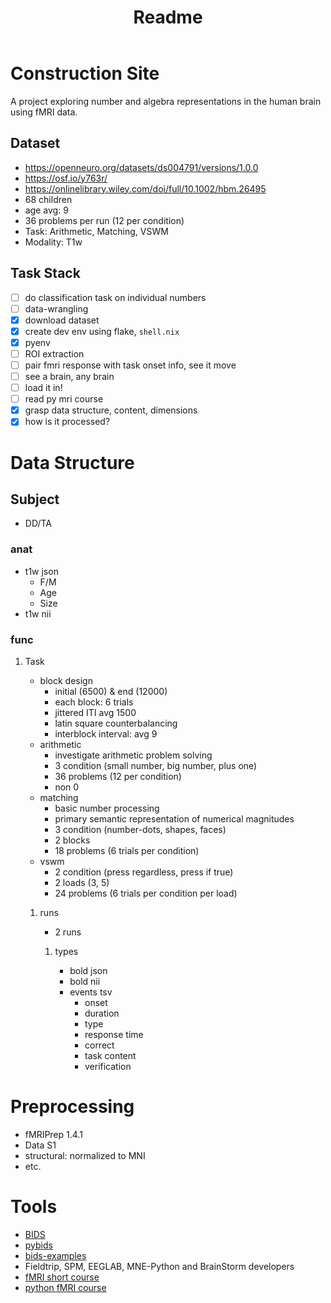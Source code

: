 #+title: Readme

* Construction Site
A project exploring number and algebra representations in the human brain using fMRI data.

** Dataset
- https://openneuro.org/datasets/ds004791/versions/1.0.0
- https://osf.io/y763r/
- https://onlinelibrary.wiley.com/doi/full/10.1002/hbm.26495
- 68 children
- age avg: 9
- 36 problems per run (12 per condition)
- Task: Arithmetic, Matching, VSWM
- Modality: T1w

** Task Stack
- [ ] do classification task on individual numbers
- [ ] data-wrangling
- [X] download dataset
- [X] create dev env using flake, =shell.nix=
- [X] pyenv
- [ ] ROI extraction
- [ ] pair fmri response with task onset info, see it move
- [ ] see a brain, any brain
- [ ] load it in!
- [ ] read py mri course
- [X] grasp data structure, content, dimensions
- [X] how is it processed?

* Data Structure
** Subject
- DD/TA
*** anat
+ t1w json
  - F/M
  - Age
  - Size
+ t1w nii
*** func
**** Task
+ block design
  - initial (6500) & end (12000)
  - each block: 6 trials
  - jittered ITI avg 1500
  - latin square counterbalancing
  - interblock interval: avg 9
+ arithmetic
  - investigate arithmetic problem solving
  - 3 condition (small number, big number, plus one)
  - 36 problems (12 per condition)
  - non 0
+ matching
  - basic number processing
  - primary semantic representation of numerical magnitudes
  - 3 condition (number-dots, shapes, faces)
  - 2 blocks
  - 18 problems (6 trials per condition)
+ vswm
  - 2 condition (press regardless, press if true)
  - 2 loads (3, 5)
  - 24 problems (6 trials per condition per load)

***** runs
- 2 runs
****** types
+ bold json
+ bold nii
+ events tsv
  - onset
  - duration
  - type
  - response time
  - correct
  - task content
  - verification
* Preprocessing
- fMRIPrep 1.4.1
- Data S1
- structural: normalized to MNI
- etc.

* Tools
- [[https://bids.neuroimaging.io/][BIDS]]
- [[https://bids-standard.github.io/pybids/][pybids]]
- [[https://github.com/bids-standard/bids-examples][bids-examples]]
- Fieldtrip, SPM, EEGLAB, MNE-Python and BrainStorm developers
- [[https://andysbrainbook.readthedocs.io/en/latest/fMRI_Short_Course/fMRI_03_LookingAtTheData.html][fMRI short course]]
- [[https://carpentries-incubator.github.io/SDC-BIDS-fMRI/04-integrating_functional_data.html][python fMRI course]]

